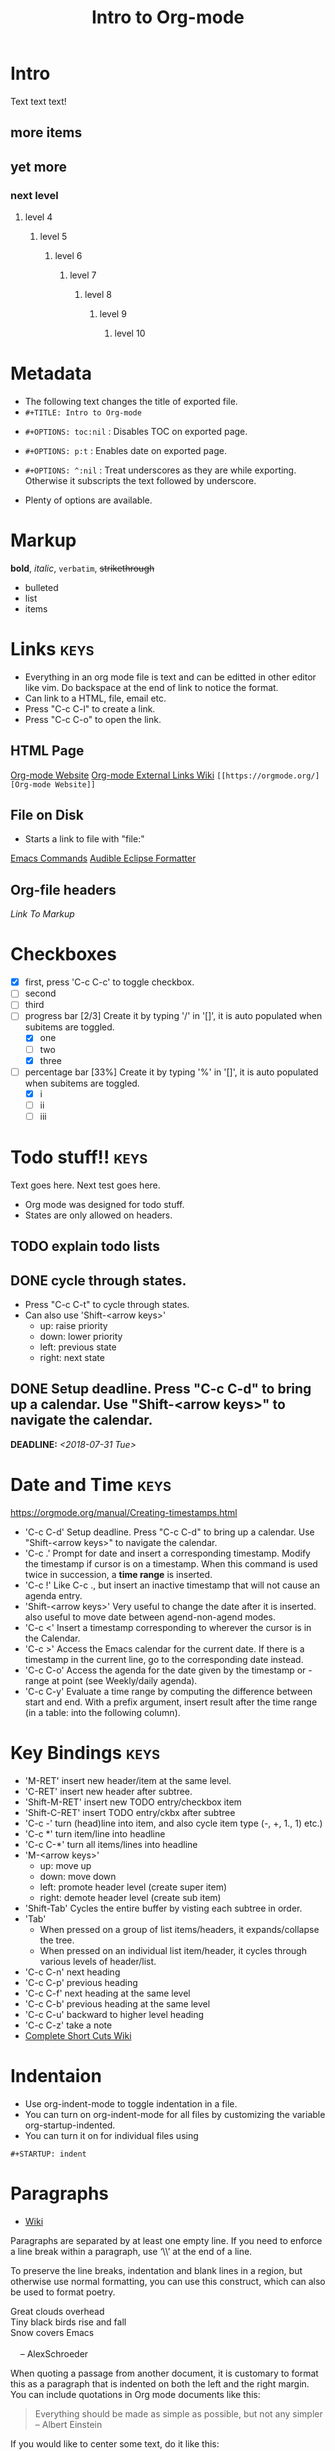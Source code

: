 * Intro
Text text text!
** more items
** yet more
*** next level
**** level 4
***** level 5
****** level 6
******* level 7
******** level 8
********* level 9
********** level 10
   
* Metadata
- The following text changes the title of exported file.
- =#+TITLE: Intro to Org-mode=
#+TITLE: Intro to Org-mode
- =#+OPTIONS: toc:nil= : Disables TOC on exported page.
#+OPTIONS: toc:nil
- =#+OPTIONS: p:t= : Enables date on exported page.
#+OPTIONS: p:t
- =#+OPTIONS: ^:nil= : Treat underscores as they are while exporting. Otherwise it subscripts the text followed by underscore.
#+OPTIONS: ^:nil
- Plenty of options are available.
  
* Markup
*bold*, /italic/, =verbatim=, +strikethrough+

- bulleted
- list
- items

* Links								       :keys:
- Everything in an org mode file is text and can be editted in other editor like vim. Do backspace at the end of link to notice the format.
- Can link to a HTML, file, email etc.
- Press "C-c C-l" to create a link.
- Press "C-c C-o" to open the link.

** HTML Page
[[https://orgmode.org/][Org-mode Website]]
[[https://orgmode.org/manual/External-links.html][Org-mode External Links Wiki]]
=[[https://orgmode.org/][Org-mode Website]]=

** File on Disk
- Starts a link to file with "file:"
  
[[file:emacs-commands.txt][Emacs Commands]]
[[file:~/home/Audible_Eclipse_Formatter.xml][Audible Eclipse Formatter]]

** Org-file headers
[[*Markup][Link To Markup]]

* Checkboxes 
  - [X] first, press 'C-c C-c' to toggle checkbox.
  - [ ] second
  - [ ] third
  - [-] progress bar [2/3] Create it by typing '/' in '[]', it is auto populated when subitems are toggled.
    - [X] one
    - [ ] two
    - [X] three
  - [-] percentage bar [33%] Create it by typing '%' in '[]', it is auto populated when subitems are toggled.
    - [X] i
    - [ ] ii
    - [ ] iii

* Todo stuff!! 							       :keys:
  Text goes here.
  Next test goes here.

- Org mode was designed for todo stuff.
- States are only allowed on headers.
** TODO explain todo lists
** DONE cycle through states.
   - Press "C-c C-t" to cycle through states. 
   - Can also use 'Shift-<arrow keys>'
     - up: raise priority
     - down: lower priority
     - left: previous state
     - right: next state
** DONE Setup deadline. Press "C-c C-d" to bring up a calendar. Use "Shift-<arrow keys>" to navigate the calendar.
   DEADLINE: <2018-07-31 Tue>
* Date and Time                                                        :keys:
https://orgmode.org/manual/Creating-timestamps.html
- 'C-c C-d' Setup deadline. Press "C-c C-d" to bring up a calendar. Use "Shift-<arrow keys>" to navigate the calendar.
- 'C-c .' Prompt for date and insert a corresponding timestamp. Modify the timestamp if cursor is on a timestamp. When
  this command is used twice in succession, a *time range* is inserted.
- 'C-c !' Like C-c ., but insert an inactive timestamp that will not cause an agenda entry.
- 'Shift-<arrow keys>' Very useful to change the date after it is inserted. also useful to move date between
  agend-non-agend modes.
- 'C-c <' Insert a timestamp corresponding to wherever the cursor is in the Calendar.
- 'C-c >' Access the Emacs calendar for the current date. If there is a timestamp in the current line, go to the
  corresponding  date instead.
- 'C-c C-o' Access the agenda for the date given by the timestamp or -range at point (see Weekly/daily agenda).
- 'C-c C-y' Evaluate a time range by computing the difference between start and end. With a prefix argument, insert
  result  after the time range (in a table: into the following column).

* Key Bindings                                                         :keys:
- 'M-RET' insert new header/item at the same level.
- 'C-RET' insert new header after subtree.
- 'Shift-M-RET' insert new TODO entry/checkbox item
- 'Shift-C-RET' insert TODO entry/ckbx after subtree
- 'C-c -' turn (head)line into item, and also cycle item type (-, +, 1., 1) etc.)
- 'C-c *' turn item/line into headline
- 'C-c C-*' turn all items/lines into headline
- 'M-<arrow keys>' 
  - up: move up
  - down: move down
  - left: promote header level (create super item)
  - right: demote header level (create sub item)
- 'Shift-Tab' Cycles the entire buffer by visting each subtree in order.
- 'Tab'
  - When pressed on a group of list items/headers, it expands/collapse the tree.
  - When pressed on an individual list item/header, it cycles through various levels of header/list.
- 'C-c C-n' next heading
- 'C-c C-p' previous heading
- 'C-c C-f' next heading at the same level
- 'C-c C-b' previous heading at the same level
- 'C-c C-u' backward to higher level heading
- 'C-c C-z' take a note
- [[https://orgmode.org/orgcard.pdf][Complete Short Cuts Wiki]]

* Indentaion
- Use org-indent-mode to toggle indentation in a file.
- You can turn on org-indent-mode for all files by customizing the variable org-startup-indented.
- You can turn it on for individual files using
=#+STARTUP: indent=
#+STARTUP: indent

* Paragraphs
- [[https://orgmode.org/manual/Paragraphs.html#Paragraphs][Wiki]]
Paragraphs are separated by at least one empty line. If you need to enforce a line break within a paragraph, use ‘\\’ at the end of a line.

To preserve the line breaks, indentation and blank lines in a region, but otherwise use normal formatting, you can use this construct, which can also be used to format poetry.

 #+BEGIN_VERSE
 Great clouds overhead
 Tiny black birds rise and fall
 Snow covers Emacs

     -- AlexSchroeder
#+END_VERSE
When quoting a passage from another document, it is customary to format this as a paragraph that is indented on both the left and the right margin. You can include quotations in Org mode documents like this:

 #+BEGIN_QUOTE
Everything should be made as simple as possible,
but not any simpler -- Albert Einstein
#+END_QUOTE
If you would like to center some text, do it like this:

#+BEGIN_CENTER
Everything should be made as simple as possible, \\
but not any simpler
#+END_CENTER

* Tables							 :keys:notes:
- These are as powerful as spreadsheets(supports formulas and lisp code). Learn more about it later.
- 1. Create columns separate by |
- 2. Type "|-" and press tab, this will complete the table.
- 3. Now type text in rows, it auto-formats the width. Also reformats the table when you move to next line.
- 4. M-<arrow keys> : allows you to move around rows or columns.

| fdskljfl      | saldfkjls     |
|---------------+---------------|
| lasdfjlsdjfjs | sdjflajsdlfjl |
| sldfjls       |               |
|               |               |

| Some | Data           |
|------+----------------|
|   12 | buckle my shoe |
|   34 | shut the door  |

| col2          | col 3     | column 1 |
|---------------+-----------+----------|
| jdljaf        | jlkjlj    | asdjfl   |
| fjdfkdjfkdjfj | kdjfkjdkf | afdj     |

| test        | col2 | col3 |
|-------------+------+------|
| adlfjaldsjf |      |      |

* Source code							      :notes:
- Add formatted source code to notes.
- Type below text or just type shortcut "<s TAB" to generate it.
- =#+BEGIN_SRC java=
- =#+END_SRC=

#+BEGIN_SRC java
public class MyTest {
    public static int getNumber() {
        return 1;
    }
}
#+END_SRC

* Tags								       :keys:
- Press 'C-c C-c' to create a tag.
- Repeat it to add new tag.
- Tags can only be created on headers.
- Tags are case-sensitive.

* LaTeX integration						      :notes:
- Characters: \alpha \rightarrow \beta
- $O(n \log n)$

* Export							       :keys:
- Supports export to various formats.
- Use "C-c C-e" to export.
- Press the key corresponding to your export format.

* Agenda							 :keys:notes:
- Press 'C-c [' to enable agenda.
- Press 'M-x org-agenda' to bring up agend options
* Notes 							      :notes:
- 'M-x org-info' to view org-mode help documentation.
- Use Org-mode for things that dont change to often. e.g. config, KB, wiki, papers etc.
- Above suggestion is contrary to the principles of Litrerate Programming.
- Various elisp utilities are available to enhance Org-mode. e.g. there is one to pretty print bullets and tabify them.
- Few examples: 
=org2blog=
=org-publish=
=ox-twbs=
=orgzly=



